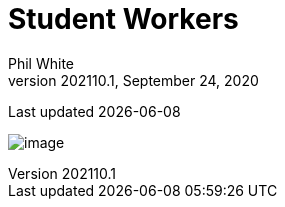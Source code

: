 :doctitle: Student Workers

:author: Phil White
:author_email: pwhite&#064;mercy.edu
:revdate: September 24, 2020
:revnumber: 202110.1

Last updated {docdate}

image:media/2021FA_Student_Worker_Schedule.jpg[image, align="center" page="_blank"]
